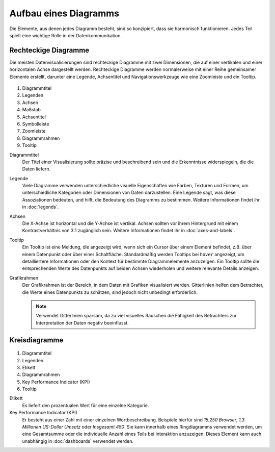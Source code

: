 Aufbau eines Diagramms
======================

Die Elemente, aus denen jedes Diagramm besteht, sind so konzipiert, dass sie
harmonisch funktionieren. Jedes Teil spielt eine wichtige Rolle in der
Datenkommunikation.

Rechteckige Diagramme
---------------------

Die meisten Datenvisualisierungen sind rechteckige Diagramme mit zwei
Dimensionen, die auf einer vertikalen und einer horizontalen Achse dargestellt
werden. Rechteckige Diagramme werden normalerweise mit einer Reihe gemeinsamer
Elemente erstellt, darunter eine Legende, Achsentitel und Navigationswerkzeuge
wie eine Zoomleiste und ein Tooltip.

.. figure:: chart-anatomy-1.png
   :alt: Anatomie rechteckiger Diagramme

#. Diagrammtitel
#. Legenden
#. Achsen
#. Maßstab
#. Achsentitel
#. Symbolleiste
#. Zoomleiste
#. Diagrammrahmen
#. Tooltip

Diagrammtitel
    Der Titel einer Visualisierung sollte präzise und beschreibend sein und die
    Erkenntnisse widerspiegeln, die die Daten liefern.

Legende
    Viele Diagramme verwenden unterschiedliche visuelle Eigenschaften wie
    Farben, Texturen und Formen, um unterschiedliche Kategorien oder Dimensionen
    von Daten darzustellen. Eine Legende sagt, was diese Assoziationen bedeuten,
    und hilft, die Bedeutung des Diagramms zu bestimmen. Weitere Informationen
    findet ihr in :doc:`legends`.

Achsen
    Die X-Achse ist horizontal und die Y-Achse ist vertikal. Achsen sollten vor
    ihrem Hintergrund mit einem Kontrastverhältnis von 3:1 zugänglich sein.
    Weitere Informationen findet ihr in :doc:`axes-and-labels`.

Tooltip
    Ein Tooltip ist eine Meldung, die angezeigt wird, wenn sich ein Cursor über
    einem Element befindet, z.B. über einem Datenpunkt oder über einer
    Schaltfläche. Standardmäßig werden Tooltips bei ``hover`` angezeigt, um
    detailliertere Informationen oder den Kontext für bestimmte Diagrammelemente
    anzuzeigen. Ein Tooltip sollte die entsprechenden Werte des Datenpunkts auf
    beiden Achsen wiederholen und weitere relevante Details anzeigen.

Grafikrahmen
    Der Grafikrahmen ist der Bereich, in dem Daten mit Grafiken visualisiert
    werden. Gitterlinien helfen dem Betrachter, die Werte eines Datenpunkts zu
    schätzen, sind jedoch nicht unbedingt erforderlich.

    .. note::
        Verwendet Gitterlinien sparsam, da zu viel visuelles Rauschen die
        Fähigkeit des Betrachters zur Interpretation der Daten negativ
        beeinflusst.

Kreisdiagramme
--------------

.. figure:: chart-anatomy-2.png
   :alt: Anatomie von Kreisdiagrammen

#. Diagrammtitel
#. Legenden
#. Etikett
#. Diagrammrahmen
#. Key Performance Indicator (KPI)
#. Tooltip

Etikett
    Es liefert den prozentualen Wert für eine einzelne Kategorie.

Key Performance Indicator (KPI)
   Er besteht aus einer Zahl mit einer einzelnen Wortbeschreibung. Beispiele
   hierfür sind *15.250 Browser*, *1,3 Millionen US-Dollar Umsatz* oder
   *Insgesamt 450*. Sie kann innerhalb eines Ringdiagramms verwendet
   werden, um eine Gesamtsumme oder die individuelle Anzahl eines Teils bei
   Interaktion anzuzeigen. Dieses Element kann auch unabhängig in
   :doc:`dashboards` verwendet werden.

